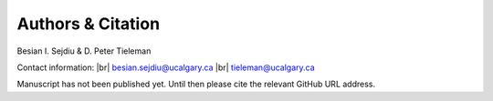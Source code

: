 .. |br| raw:: html

   <br />

Authors & Citation
==================

Besian I. Sejdiu & D. Peter Tieleman

Contact information: |br|
besian.sejdiu@ucalgary.ca |br|
tieleman@ucalgary.ca


Manuscript has not been published yet. Until then please
cite the relevant GitHub URL address.

